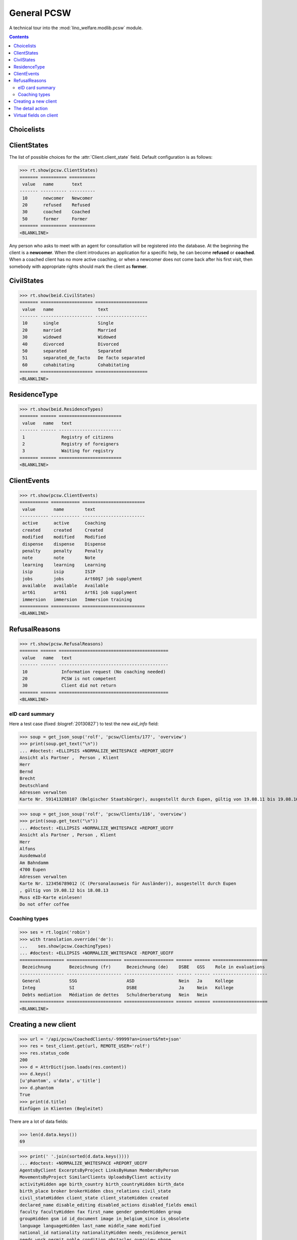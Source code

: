 .. _welfare.specs.pcsw:
.. _welfare.tested.pcsw:

============
General PCSW
============

..
  To test only this document, run::

    $ python setup.py test -s tests.SpecsTests.test_pcsw

  doctest init:

    >>> from lino import startup
    >>> startup('lino_welfare.projects.std.settings.doctests')
    >>> from lino.api.doctest import *

A technical tour into the :mod:`lino_welfare.modlib.pcsw` module.

.. contents:: Contents
   :local:
   :depth: 2




Choicelists
===========

ClientStates
============

The list of possible choices for the :attr:`Client.client_state` field.
Default configuration is as follows:

>>> rt.show(pcsw.ClientStates)
======= ========== ==========
 value   name       text
------- ---------- ----------
 10      newcomer   Newcomer
 20      refused    Refused
 30      coached    Coached
 50      former     Former
======= ========== ==========
<BLANKLINE>

Any person who asks to meet with an agent for consultation will be
registered into the database.  At the beginning the client is a
**newcomer**. When the client introduces an application for a
specific help, he can become **refused** or **coached**. When a
coached client has no more active coaching, or when a newcomer does
not come back after his first visit, then somebody with appropriate
rights should mark the client as **former**.

CivilStates
===========

>>> rt.show(beid.CivilStates)
======= ==================== ====================
 value   name                 text
------- -------------------- --------------------
 10      single               Single
 20      married              Married
 30      widowed              Widowed
 40      divorced             Divorced
 50      separated            Separated
 51      separated_de_facto   De facto separated
 60      cohabitating         Cohabitating
======= ==================== ====================
<BLANKLINE>

ResidenceType
=============

>>> rt.show(beid.ResidenceTypes)
======= ====== ========================
 value   name   text
------- ------ ------------------------
 1              Registry of citizens
 2              Registry of foreigners
 3              Waiting for registry
======= ====== ========================
<BLANKLINE>


ClientEvents
============

>>> rt.show(pcsw.ClientEvents)
=========== =========== ========================
 value       name        text
----------- ----------- ------------------------
 active      active      Coaching
 created     created     Created
 modified    modified    Modified
 dispense    dispense    Dispense
 penalty     penalty     Penalty
 note        note        Note
 learning    learning    Learning
 isip        isip        ISIP
 jobs        jobs        Art60§7 job supplyment
 available   available   Available
 art61       art61       Art61 job supplyment
 immersion   immersion   Immersion training
=========== =========== ========================
<BLANKLINE>

RefusalReasons
==============

>>> rt.show(pcsw.RefusalReasons)
======= ====== ==========================================
 value   name   text
------- ------ ------------------------------------------
 10             Information request (No coaching needed)
 20             PCSW is not competent
 30             Client did not return
======= ====== ==========================================
<BLANKLINE>




eID card summary
----------------

Here a test case (fixed :blogref:`20130827`) 
to test the new `eid_info` field:

>>> soup = get_json_soup('rolf', 'pcsw/Clients/177', 'overview')
>>> print(soup.get_text("\n"))
... #doctest: +ELLIPSIS +NORMALIZE_WHITESPACE +REPORT_UDIFF
Ansicht als Partner ,  Person , Klient
Herr
Bernd 
Brecht
Deutschland
Adressen verwalten
Karte Nr. 591413288107 (Belgischer Staatsbürger), ausgestellt durch Eupen, gültig von 19.08.11 bis 19.08.16

>>> soup = get_json_soup('rolf', 'pcsw/Clients/116', 'overview')
>>> print(soup.get_text("\n"))
... #doctest: +ELLIPSIS +NORMALIZE_WHITESPACE +REPORT_UDIFF
Ansicht als Partner , Person , Klient
Herr
Alfons 
Ausdemwald
Am Bahndamm
4700 Eupen
Adressen verwalten
Karte Nr. 123456789012 (C (Personalausweis für Ausländer)), ausgestellt durch Eupen
, gültig von 19.08.12 bis 18.08.13
Muss eID-Karte einlesen!
Do not offer coffee


Coaching types
--------------

>>> ses = rt.login('robin')
>>> with translation.override('de'):
...    ses.show(pcsw.CoachingTypes)
... #doctest: +ELLIPSIS +NORMALIZE_WHITESPACE -REPORT_UDIFF
================= ===================== =================== ====== ====== =====================
 Bezeichnung       Bezeichnung (fr)      Bezeichnung (de)    DSBE   GSS    Role in evaluations
----------------- --------------------- ------------------- ------ ------ ---------------------
 General           SSG                   ASD                 Nein   Ja     Kollege
 Integ             SI                    DSBE                Ja     Nein   Kollege
 Debts mediation   Médiation de dettes   Schuldnerberatung   Nein   Nein
================= ===================== =================== ====== ====== =====================
<BLANKLINE>



Creating a new client
=====================


>>> url = '/api/pcsw/CoachedClients/-99999?an=insert&fmt=json'
>>> res = test_client.get(url, REMOTE_USER='rolf')
>>> res.status_code
200
>>> d = AttrDict(json.loads(res.content))
>>> d.keys()
[u'phantom', u'data', u'title']
>>> d.phantom
True
>>> print(d.title)
Einfügen in Klienten (Begleitet)

There are a lot of data fields:

>>> len(d.data.keys())
69

>>> print(' '.join(sorted(d.data.keys())))
... #doctest: +NORMALIZE_WHITESPACE +REPORT_UDIFF
AgentsByClient ExcerptsByProject LinksByHuman MembersByPerson
MovementsByProject SimilarClients UploadsByClient activity
activityHidden age birth_country birth_countryHidden birth_date
birth_place broker brokerHidden cbss_relations civil_state
civil_stateHidden client_state client_stateHidden created
declared_name disable_editing disabled_actions disabled_fields email
faculty facultyHidden fax first_name gender genderHidden group
groupHidden gsm id id_document image in_belgium_since is_obsolete
language languageHidden last_name middle_name modified
national_id nationality nationalityHidden needs_residence_permit
needs_work_permit noble_condition obstacles overview phone
refusal_reason refusal_reasonHidden remarks residence_type
residence_typeHidden residence_until row_class seeking_since skills
unavailable_until unavailable_why unemployed_since
work_permit_suspended_until workflow_buttons





The detail action
=================

The following would have detected a bug which caused the MTI navigator
to not work (bug has been fixed :blogref:`20150227`) :

>>> from lino.utils.xmlgen.html import E
>>> p = contacts.Person.objects.get(pk=178)
>>> cli = pcsw.Client.objects.get(pk=178)

>>> ses = rt.login('robin')
>>> ar = contacts.Partners.request_from(ses)
>>> print(cli.get_detail_action(ses))
<BoundAction(pcsw.Clients, <ShowDetail detail ('Detail')>)>
>>> print(cli.get_detail_action(ar))
<BoundAction(pcsw.Clients, <ShowDetail detail ('Detail')>)>

And this tests a potential source of problems in `E.tostring` which I
removed at the same time:

>>> ses = rt.login('robin', renderer=settings.SITE.kernel.extjs_renderer)
>>> ar = contacts.Partners.request_from(ses)
>>> ar.renderer = settings.SITE.kernel.extjs_renderer
>>> print(E.tostring(ar.obj2html(p)))
<a href="javascript:Lino.contacts.Persons.detail.run(null,{ &quot;record_id&quot;: 178 })">Herr Karl KELLER</a>

>>> print(E.tostring(ar.obj2html(cli)))
<a href="javascript:Lino.pcsw.Clients.detail.run(null,{ &quot;record_id&quot;: 178 })">KELLER Karl (178)</a>
>>> print(settings.SITE.kernel.extjs_renderer.instance_handler(ar, cli, None))
Lino.pcsw.Clients.detail.run(null,{ "record_id": 178 })
>>> print(E.tostring(p.get_mti_buttons(ar)))
... #doctest: +ELLIPSIS +NORMALIZE_WHITESPACE -REPORT_UDIFF
<a href="javascript:Lino.contacts.Partners.detail.run(null,{
&quot;record_id&quot;: 178 })">Partner</a>, <b>Person</b>, <a
href="javascript:Lino.pcsw.Clients.detail.run(null,{
&quot;record_id&quot;: 178 })">Klient</a> [<a
href="javascript:Lino.contacts.Partners.del_client(null,178,{
})...">&#10060;</a>]


Virtual fields on client
========================

The following snippet just tests some virtual fields on Client for
runtime errors.

>>> vfields = ('primary_coach', 'coaches', 'active_contract', 'contract_company',
...     'find_appointment', 'cbss_relations', 'applies_from', 'applies_until')
>>> counters = dict()
>>> for k in vfields:
...     counters[k] = set()
>>> for cli in pcsw.Client.objects.all():
...     for k in vfields:
...         counters[k].add(getattr(cli, k))

>>> [len(counters[k]) for k in vfields]
[5, 21, 18, 4, 1, 1, 18, 18]
